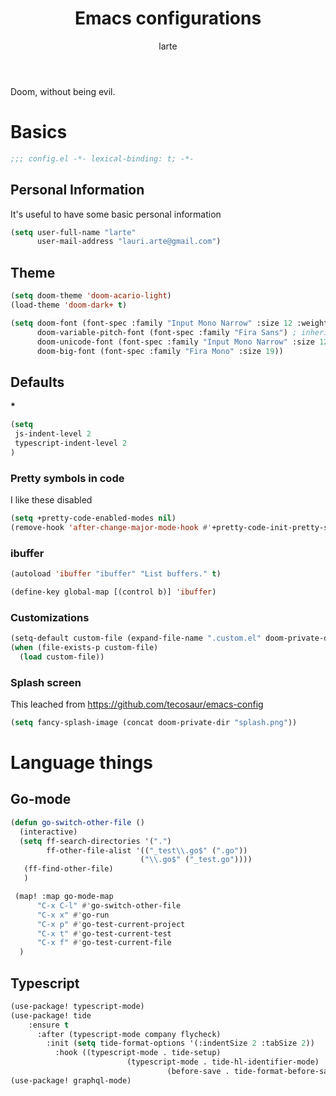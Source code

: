 #+TITLE: Emacs configurations
#+AUTHOR: larte
#+PROPERTY: header-args:emacs-lisp :tangle yes :cache yes :results silent :comments link

Doom, without being evil.

* Basics
#+BEGIN_SRC emacs-lisp
;;; config.el -*- lexical-binding: t; -*-
#+END_SRC

** Personal Information
It's useful to have some basic personal information
#+BEGIN_SRC emacs-lisp
(setq user-full-name "larte"
      user-mail-address "lauri.arte@gmail.com")

#+END_SRC

** Theme
#+BEGIN_SRC emacs-lisp
(setq doom-theme 'doom-acario-light)
(load-theme 'doom-dark+ t)

(setq doom-font (font-spec :family "Input Mono Narrow" :size 12 :weight 'semi-light)
      doom-variable-pitch-font (font-spec :family "Fira Sans") ; inherits \deltaoom-font''s :size
      doom-unicode-font (font-spec :family "Input Mono Narrow" :size 12)
      doom-big-font (font-spec :family "Fira Mono" :size 19))

#+END_SRC

** Defaults
***
#+BEGIN_SRC emacs-lisp
(setq
 js-indent-level 2
 typescript-indent-level 2
)
#+END_SRC
*** Pretty symbols in code
I like these disabled

#+BEGIN_SRC emacs-lisp
(setq +pretty-code-enabled-modes nil)
(remove-hook 'after-change-major-mode-hook #'+pretty-code-init-pretty-symbols-h)
#+END_SRC

*** ibuffer
#+BEGIN_SRC emacs-lisp
(autoload 'ibuffer "ibuffer" "List buffers." t)

(define-key global-map [(control b)] 'ibuffer)
#+END_SRC
*** Customizations
#+BEGIN_SRC emacs-lisp
(setq-default custom-file (expand-file-name ".custom.el" doom-private-dir))
(when (file-exists-p custom-file)
  (load custom-file))
#+END_SRC

*** Splash screen

This leached from https://github.com/tecosaur/emacs-config

#+BEGIN_SRC emacs-lisp
(setq fancy-splash-image (concat doom-private-dir "splash.png"))
#+END_SRC
* Language things

** Go-mode
 #+BEGIN_SRC emacs-lisp
  (defun go-switch-other-file ()
    (interactive)
    (setq ff-search-directories '(".")
          ff-other-file-alist '(("_test\\.go$" (".go"))
                               ("\\.go$" ("_test.go"))))
     (ff-find-other-file)
     )

   (map! :map go-mode-map
        "C-x C-l" #'go-switch-other-file
        "C-x x" #'go-run
        "C-x p" #'go-test-current-project
        "C-x t" #'go-test-current-test
        "C-x f" #'go-test-current-file
    )
#+END_SRC
** Typescript
#+BEGIN_SRC emacs-lisp
(use-package! typescript-mode)
(use-package! tide
    :ensure t
      :after (typescript-mode company flycheck)
        :init (setq tide-format-options '(:indentSize 2 :tabSize 2))
          :hook ((typescript-mode . tide-setup)
                          (typescript-mode . tide-hl-identifier-mode)
                                   (before-save . tide-format-before-save)))
(use-package! graphql-mode)
#+END_SRC
